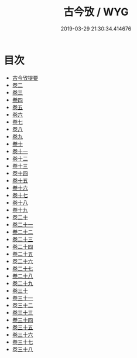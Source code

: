 #+TITLE: 古今攷 / WYG
#+DATE: 2019-03-29 21:30:34.414676
* 目次
 - [[file:KR3j0049_000.txt::000-1a][古今攷提要]]
 - [[file:KR3j0049_001.txt::001-1a][卷二]]
 - [[file:KR3j0049_002.txt::002-1a][卷三]]
 - [[file:KR3j0049_003.txt::003-1a][卷四]]
 - [[file:KR3j0049_004.txt::004-1a][卷五]]
 - [[file:KR3j0049_005.txt::005-1a][卷六]]
 - [[file:KR3j0049_006.txt::006-1a][卷七]]
 - [[file:KR3j0049_007.txt::007-1a][卷八]]
 - [[file:KR3j0049_008.txt::008-1a][卷九]]
 - [[file:KR3j0049_009.txt::009-1a][卷十]]
 - [[file:KR3j0049_010.txt::010-1a][卷十一]]
 - [[file:KR3j0049_011.txt::011-1a][卷十二]]
 - [[file:KR3j0049_012.txt::012-1a][卷十三]]
 - [[file:KR3j0049_013.txt::013-1a][卷十四]]
 - [[file:KR3j0049_014.txt::014-1a][卷十五]]
 - [[file:KR3j0049_015.txt::015-1a][卷十六]]
 - [[file:KR3j0049_016.txt::016-1a][卷十七]]
 - [[file:KR3j0049_017.txt::017-1a][卷十八]]
 - [[file:KR3j0049_018.txt::018-1a][卷十九]]
 - [[file:KR3j0049_019.txt::019-1a][卷二十]]
 - [[file:KR3j0049_020.txt::020-1a][卷二十一]]
 - [[file:KR3j0049_021.txt::021-1a][卷二十二]]
 - [[file:KR3j0049_022.txt::022-1a][卷二十三]]
 - [[file:KR3j0049_023.txt::023-1a][卷二十四]]
 - [[file:KR3j0049_024.txt::024-1a][卷二十五]]
 - [[file:KR3j0049_025.txt::025-1a][卷二十六]]
 - [[file:KR3j0049_026.txt::026-1a][卷二十七]]
 - [[file:KR3j0049_027.txt::027-1a][卷二十八]]
 - [[file:KR3j0049_028.txt::028-1a][卷二十九]]
 - [[file:KR3j0049_029.txt::029-1a][卷三十]]
 - [[file:KR3j0049_030.txt::030-1a][卷三十一]]
 - [[file:KR3j0049_031.txt::031-1a][卷三十二]]
 - [[file:KR3j0049_032.txt::032-1a][卷三十三]]
 - [[file:KR3j0049_033.txt::033-1a][卷三十四]]
 - [[file:KR3j0049_034.txt::034-1a][卷三十五]]
 - [[file:KR3j0049_035.txt::035-1a][卷三十六]]
 - [[file:KR3j0049_036.txt::036-1a][卷三十七]]
 - [[file:KR3j0049_037.txt::037-1a][卷三十八]]
